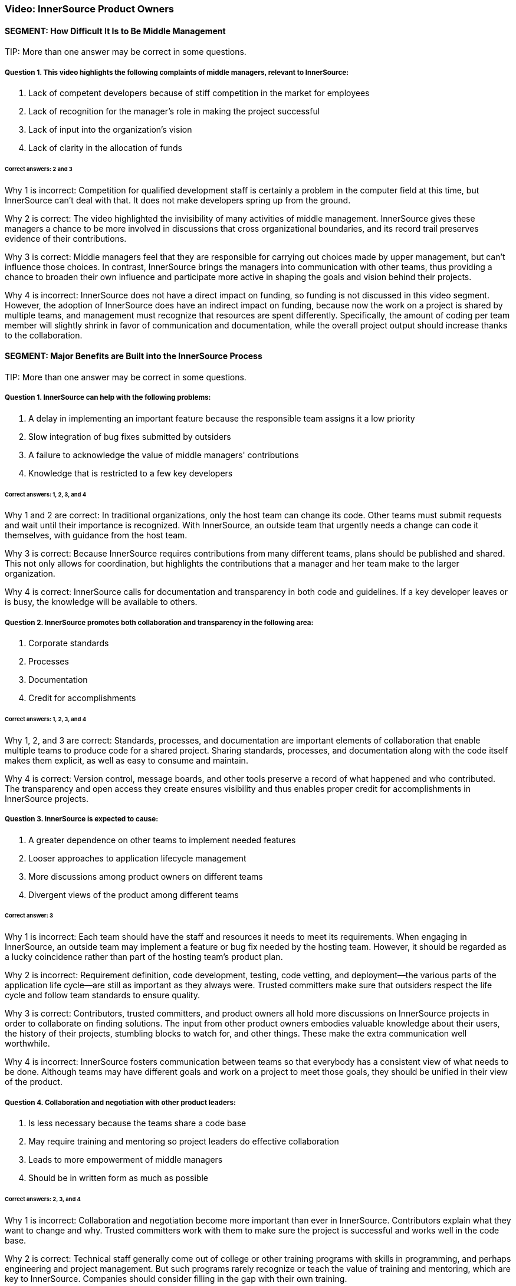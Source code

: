 === Video:  InnerSource Product Owners

==== SEGMENT: How Difficult It Is to Be Middle Management

TIP:
More than one answer may be correct in some questions.

===== Question 1. This video highlights the following complaints of middle managers, relevant to InnerSource: 

. Lack of competent developers because of stiff competition in the market for employees
. Lack of recognition for the manager's role in making the project successful
. Lack of input into the organization’s vision
. Lack of clarity in the allocation of funds

====== Correct answers: 2 and 3

Why 1 is incorrect: Competition for qualified development staff is certainly a problem in the computer field at this time, but InnerSource can’t deal with that. It does not make developers spring up from the ground.

Why 2 is correct: The video highlighted the invisibility of many activities of middle management. InnerSource gives these managers a chance to be more involved in discussions that cross organizational boundaries, and its record trail preserves evidence of their contributions.

Why 3 is correct: Middle managers feel that they are responsible for carrying out choices made by upper management, but can’t influence those choices. In contrast, InnerSource brings the managers into communication with other teams, thus providing a chance to broaden their own influence and participate more active in shaping the goals and vision behind their projects.

Why 4 is incorrect: InnerSource does not have a direct impact on funding, so funding is not discussed in this video segment. However, the adoption of InnerSource does have an indirect impact on funding, because now the work on a project is shared by multiple teams, and management must recognize that resources are spent differently. Specifically, the amount of coding per team member will slightly shrink in favor of communication and documentation, while the overall project output should increase thanks to the collaboration.

==== SEGMENT: Major Benefits are Built into the InnerSource Process

TIP:
More than one answer may be correct in some questions.

===== Question 1. InnerSource can help with the following problems:


. A delay in implementing an important feature because the responsible team assigns it a low priority
. Slow integration of bug fixes submitted by outsiders
. A failure to acknowledge the value of middle managers' contributions
. Knowledge that is restricted to a few key developers

====== Correct answers: 1, 2, 3, and 4

Why 1 and 2 are correct: In traditional organizations, only the host team can change its code. Other teams must submit requests and wait until their importance is recognized. With InnerSource, an outside team that urgently needs a change can code it themselves, with guidance from the host team.

Why 3 is correct: Because InnerSource requires contributions from many different teams, plans should be published and shared. This not only allows for coordination, but highlights the contributions that a manager and her team make to the larger organization.

Why 4 is correct: InnerSource calls for documentation and transparency in both code and guidelines. If a key developer leaves or is busy, the knowledge will be available to others.

===== Question 2. InnerSource promotes both collaboration and transparency in the following area:

. Corporate standards
. Processes
. Documentation
. Credit for accomplishments

====== Correct answers: 1, 2, 3, and 4

Why 1, 2, and 3 are correct: Standards, processes, and documentation are important elements of collaboration that enable multiple teams to produce code for a shared project. Sharing standards, processes, and documentation along with the code itself makes them explicit, as well as easy to consume and maintain.

Why 4 is correct: Version control, message boards, and other tools preserve a record of what happened and who contributed. The transparency and open access they create ensures visibility and thus enables proper credit for accomplishments in InnerSource projects.

===== Question 3. InnerSource is expected to cause:

. A greater dependence on other teams to implement needed features
. Looser approaches to application lifecycle management
. More discussions among product owners on different teams
. Divergent views of the product among different teams

====== Correct answer: 3

Why 1 is incorrect: Each team should have the staff and resources it needs to meet its requirements. When engaging in InnerSource, an outside team may implement a feature or bug fix needed by the hosting team. However, it should be regarded as a lucky coincidence rather than part of the hosting team’s product plan.

Why 2 is incorrect: Requirement definition, code development, testing, code vetting, and deployment--the various parts of the application life cycle--are still as important as they always were. Trusted committers make sure that outsiders respect the life cycle and follow team standards to ensure quality.

Why 3 is correct: Contributors, trusted committers, and product owners all hold more discussions on InnerSource projects in order to collaborate on finding solutions. The input from other product owners embodies valuable knowledge about their users, the history of their projects, stumbling blocks to watch for, and other things. These make the extra communication well worthwhile.

Why 4 is incorrect: InnerSource fosters communication between teams so that everybody has a consistent view of what needs to be done. Although teams may have different goals and work on a project to meet those goals, they should be unified in their view of the product.

===== Question 4. Collaboration and negotiation with other product leaders:

. Is less necessary because the teams share a code base
. May require training and mentoring so project leaders do effective collaboration
. Leads to more empowerment of middle managers
. Should be in written form as much as possible

====== Correct answers: 2, 3, and 4

Why 1 is incorrect: Collaboration and negotiation become more important than ever in InnerSource. Contributors explain what they want to change and why. Trusted committers work with them to make sure the project is successful and works well in the code base.

Why 2 is correct: Technical staff generally come out of college or other training programs with skills in programming, and perhaps engineering and project management. But such programs rarely recognize or teach the value of training and mentoring, which are key to InnerSource. Companies should consider filling in the gap with their own training.

Why 3 is correct: Because middle managers can participate in, and help fashion, the decision of other teams, they can achieve their team’s own goals more easily.

Why 4 is correct: People cannot participate in a shared goal if they don’t have the same views of key goals and ways to proceed. Documentation helps to ensure that everybody agrees before they start on the important tasks and procedures.

==== SEGMENT: New Roles and Responsibilities

TIP:
More than one answer may be correct in some questions.

===== Question 1.  The product owner in InnerSource is responsible for:

. Letting the contributors know what they should work on next.
. Ensuring that all contributor requests get into the product.
. Ensuring that your team uses the same processes as other teams.
. Inviting outside contributors to write coding standards and UI/UX standards.

====== Correct answer: 4

Why 1 is incorrect:  InnerSource relies on contributors to decide what they work on based on their own needs. Although the product owner may decide for their own team what to work on next, InnerSource contributors self-select to work on based on their own criteria. Trusted committers can encourage contributors to work on particular projects, but the decision to do so rests with the contributor.

Why 2 is incorrect:  InnerSource contributors own their own fate as far as work getting finished.  While the product owner may agree on the work that should be done, it is ultimately up to the contributor to make the time, do the work, and respond to any trusted committer feedback so that the work can become a part of the host team’s product.

Why 3 is incorrect: DIfferent teams may use different processes because their products call for it, because they have chosen different tools or programming languages, or for historical or cultural reasons. Differences in processes do not prevent teams from working together in an InnerSource manner. However, each team should document its processes and learn the processes of another team when working on that team’s code. Outsiders can also help to document a team’s processes, coding standards, and UI/UX standards.

Why 4 is correct: Outsiders often bring important perspectives, both about user needs and about robust methods for meeting these needs. They can review your team’s standards, and can even contribute to them. Both product owners and trusted committers should solicit contributions to standards.

===== Question 2. Product owners should not ask trusted committers to:

. Help estimate resource needs and deadlines
. Create user interface or user experience (UI/UX) documentation
. Duplicate work being done in other teams
. Write their advice down when training contributors

====== Correct answer: 3

Why 1 is incorrect: Trusted committers can provide valuable input into determining resource needs and deadlines, because they understand well the state of the code and capabilities of the contributors.

Why 2 is incorrect: Trusted committers should also understand end-user needs in order to create code that meets those needs. So it may be reasonable for trusted committers to work on UI/UX documentation.

Why 3 is correct: The point of InnerSource is to bring everyone who is interested in a feature together, so that they can collaborate on creating the necessary code in a single place. Duplication is poor architecture, and is wasteful.

Why 4 is incorrect: Most communication between trusted committers and contributors is written and asynchronous, because they are often in different locations. Furthermore, written communication stays around as a record of what was done and why. It can be useful for training future contributors. There are many ways besides email to record written communications, but email remains a popular and useful medium.

===== Question 3.  The most important people that a product owner needs to support for an InnerSource project are:

. Upper management.
. Outside contributors.
. Scrum masters.
. Trusted committers.

====== Correct answer: 4

Why 1 is incorrect: Upper management may set strategic priorities for the business, but are generally not involved in the on-the-ground implementation through InnerSource.
 
Why 2 is incorrect: Once a contributor is found, the trusted committer has the primary responsibility to support them in making a successful contribution to the project.

Why 3 is incorrect: Scrum may or may not be in use on InnerSource projects, and may not work well across teams (especially teams that are geographically remote). The critical InnerSource process involves support to motivated individuals, not a team effort such as Scrum.

Why 4 is correct: Trusted committers make InnerSource work on-the-ground. They are key in facilitating the changes other teams make to the code base in a way that works for both teams.

===== Question 4.  When marketing your project for InnerSource contributions, what are some common reasons that others might want to contribute?

. They need an update in your project in order for their own project to proceed forward.
. They see how important your project is to the company and want to help it out.
. Contribution allows their engineering skills to mature by doing work in a new technical area.
. Their team projects overlap with yours and their contribution is a way to pool both teams’ resources to get more done.

====== Correct answers: 1, 3, 4

Why 1 is correct: When a feature in your backlog is not important to the overall project yet very important to a particular team, an InnerSource contribution is a great way for that team to get the item out of your backlog and into your project.

Why 2 is incorrect: Everyone is busy with their own work.  Even if work in your project is critical to company success, it is unlikely to gain additional help from others by altruism alone.

Why 3 is correct: Actually working in a new technology is the best way to learn it.  Engineers need to always be learning new skills, and doing so via InnerSource contribution is a great way to help the company at the same time.

Why 4 is correct: InnerSource saves development cost by allowing teams with redundant or overlapping projects to collaborate on a single code based instead of duplicated engineering silos. 

==== SEGMENT: Recap and Takeaways

TIP:
More than one answer may be correct in some questions.

===== Question 1. Adopting InnerSource allows a manager to:

. Place responsibility for your team's output on other teams
. Gain more control over a project
. Reduce time-consuming interactions with other teams
. Accomplish more tasks, and do them more quickly, by harnessing other team's input

====== Correct answers: 2 and 4

Why 1 is incorrect: A team remains responsible for the tasks assigned to it. InnerSource helps other teams upgrade your code base to meet their needs, but they will not take over your tasks.

Why 2 is correct: When your team contributes to another team’s code base, you can implement a feature you need in the time frame you need it, investing whatever developer time is necessary. When another team contributes to yours, you relinquish a little control over how a feature is implemented, but can employ the outside help to meet timelines for overlapping needs more effectively.

Why 3 is incorrect: Interactions with other teams will increase significantly after you adopt InnerSource. The increased time spent on interaction will pay off as teams meet their needs more efficiently.

Why 4 is correct: InnerSource gives an outlet for teams with pent-up demand or time to contribute that toward your project in a way that gives them what they need while advancing your project’s features.

===== Question 2.  Adopting InnerSource requires a product owner to:

. Negotiate with other product owners.
. Market the team’s project to other parts of the company.
. Support the trusted committer role.
. Adopt open planning practices.

====== Correct answers: 1, 2, 3, and 4

Why 1 is correct: InnerSource empowers product owners to negotiate directly to set up contributions from one team to the other.

Why 2 is correct: Contributors don’t always flock to a project just because it’s declared “open”.  Go out and find people that could be interested in contributing and tell them why it would be a great idea to do so.

Why 3 is correct: Once a contribution is lined up, the trusted committer role is key to making sure that it the submitted code actually fills the need of both guest and host teams. 

Why 4 is correct: Open planning makes it easier to collaborate with others.  Since decisions and information is in the open, organizational politics are reduced and people can focus on the work that needs to be done and how to accomplish it.

